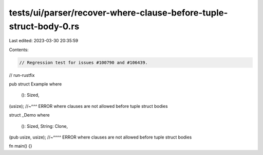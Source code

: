 tests/ui/parser/recover-where-clause-before-tuple-struct-body-0.rs
==================================================================

Last edited: 2023-03-30 20:35:59

Contents:

.. code-block:: rs

    // Regression test for issues #100790 and #106439.
// run-rustfix

pub struct Example
where
    (): Sized,
(usize);
//~^^^ ERROR where clauses are not allowed before tuple struct bodies

struct _Demo
where
    (): Sized,
    String: Clone,
(pub usize, usize);
//~^^^^ ERROR where clauses are not allowed before tuple struct bodies

fn main() {}


